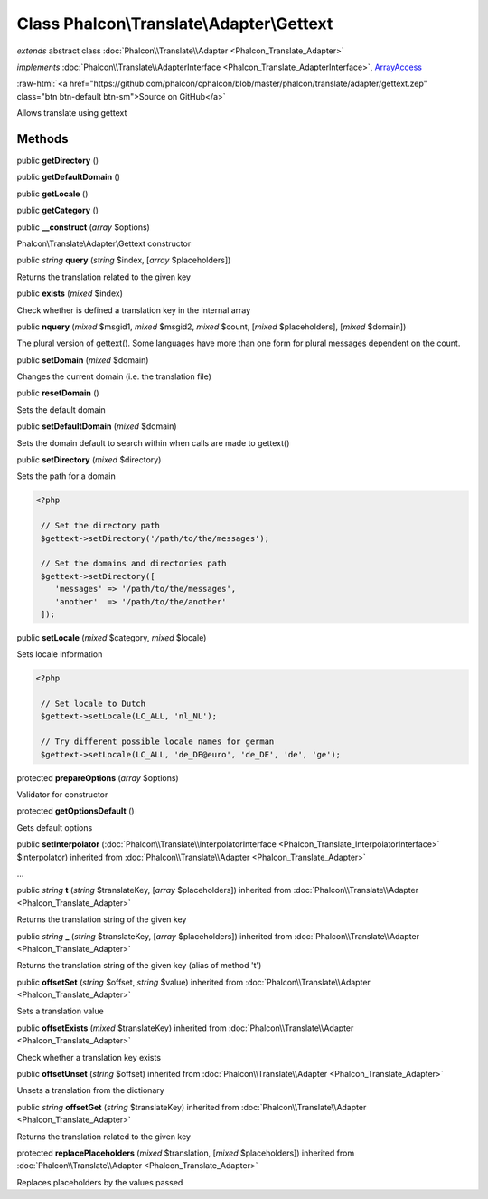 Class **Phalcon\\Translate\\Adapter\\Gettext**
==============================================

*extends* abstract class :doc:`Phalcon\\Translate\\Adapter <Phalcon_Translate_Adapter>`

*implements* :doc:`Phalcon\\Translate\\AdapterInterface <Phalcon_Translate_AdapterInterface>`, `ArrayAccess <http://php.net/manual/en/class.arrayaccess.php>`_

.. role:: raw-html(raw)
   :format: html

:raw-html:`<a href="https://github.com/phalcon/cphalcon/blob/master/phalcon/translate/adapter/gettext.zep" class="btn btn-default btn-sm">Source on GitHub</a>`

Allows translate using gettext


Methods
-------

public  **getDirectory** ()





public  **getDefaultDomain** ()





public  **getLocale** ()





public  **getCategory** ()





public  **__construct** (*array* $options)

Phalcon\\Translate\\Adapter\\Gettext constructor



public *string* **query** (*string* $index, [*array* $placeholders])

Returns the translation related to the given key



public  **exists** (*mixed* $index)

Check whether is defined a translation key in the internal array



public  **nquery** (*mixed* $msgid1, *mixed* $msgid2, *mixed* $count, [*mixed* $placeholders], [*mixed* $domain])

The plural version of gettext(). Some languages have more than one form for plural messages dependent on the count.



public  **setDomain** (*mixed* $domain)

Changes the current domain (i.e. the translation file)



public  **resetDomain** ()

Sets the default domain



public  **setDefaultDomain** (*mixed* $domain)

Sets the domain default to search within when calls are made to gettext()



public  **setDirectory** (*mixed* $directory)

Sets the path for a domain 

.. code-block:: php

    <?php

     // Set the directory path
     $gettext->setDirectory('/path/to/the/messages');
    
     // Set the domains and directories path
     $gettext->setDirectory([
        'messages' => '/path/to/the/messages',
        'another'  => '/path/to/the/another'
     ]);




public  **setLocale** (*mixed* $category, *mixed* $locale)

Sets locale information 

.. code-block:: php

    <?php

     // Set locale to Dutch
     $gettext->setLocale(LC_ALL, 'nl_NL');
    
     // Try different possible locale names for german
     $gettext->setLocale(LC_ALL, 'de_DE@euro', 'de_DE', 'de', 'ge');




protected  **prepareOptions** (*array* $options)

Validator for constructor



protected  **getOptionsDefault** ()

Gets default options



public  **setInterpolator** (:doc:`Phalcon\\Translate\\InterpolatorInterface <Phalcon_Translate_InterpolatorInterface>` $interpolator) inherited from :doc:`Phalcon\\Translate\\Adapter <Phalcon_Translate_Adapter>`

...


public *string* **t** (*string* $translateKey, [*array* $placeholders]) inherited from :doc:`Phalcon\\Translate\\Adapter <Phalcon_Translate_Adapter>`

Returns the translation string of the given key



public *string* **_** (*string* $translateKey, [*array* $placeholders]) inherited from :doc:`Phalcon\\Translate\\Adapter <Phalcon_Translate_Adapter>`

Returns the translation string of the given key (alias of method 't')



public  **offsetSet** (*string* $offset, *string* $value) inherited from :doc:`Phalcon\\Translate\\Adapter <Phalcon_Translate_Adapter>`

Sets a translation value



public  **offsetExists** (*mixed* $translateKey) inherited from :doc:`Phalcon\\Translate\\Adapter <Phalcon_Translate_Adapter>`

Check whether a translation key exists



public  **offsetUnset** (*string* $offset) inherited from :doc:`Phalcon\\Translate\\Adapter <Phalcon_Translate_Adapter>`

Unsets a translation from the dictionary



public *string* **offsetGet** (*string* $translateKey) inherited from :doc:`Phalcon\\Translate\\Adapter <Phalcon_Translate_Adapter>`

Returns the translation related to the given key



protected  **replacePlaceholders** (*mixed* $translation, [*mixed* $placeholders]) inherited from :doc:`Phalcon\\Translate\\Adapter <Phalcon_Translate_Adapter>`

Replaces placeholders by the values passed




